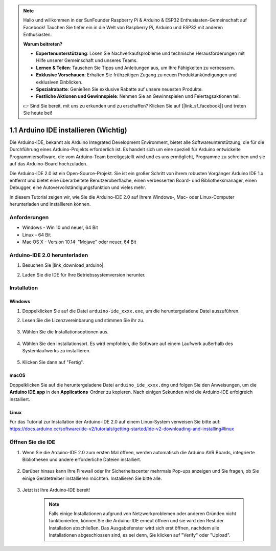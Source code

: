 .. note::

    Hallo und willkommen in der SunFounder Raspberry Pi & Arduino & ESP32 Enthusiasten-Gemeinschaft auf Facebook! Tauchen Sie tiefer ein in die Welt von Raspberry Pi, Arduino und ESP32 mit anderen Enthusiasten.

    **Warum beitreten?**

    - **Expertenunterstützung**: Lösen Sie Nachverkaufsprobleme und technische Herausforderungen mit Hilfe unserer Gemeinschaft und unseres Teams.
    - **Lernen & Teilen**: Tauschen Sie Tipps und Anleitungen aus, um Ihre Fähigkeiten zu verbessern.
    - **Exklusive Vorschauen**: Erhalten Sie frühzeitigen Zugang zu neuen Produktankündigungen und exklusiven Einblicken.
    - **Spezialrabatte**: Genießen Sie exklusive Rabatte auf unsere neuesten Produkte.
    - **Festliche Aktionen und Gewinnspiele**: Nehmen Sie an Gewinnspielen und Feiertagsaktionen teil.

    👉 Sind Sie bereit, mit uns zu erkunden und zu erschaffen? Klicken Sie auf [|link_sf_facebook|] und treten Sie heute bei!

.. _install_arduino:

1.1 Arduino IDE installieren (Wichtig)
=========================================

Die Arduino-IDE, bekannt als Arduino Integrated Development Environment, bietet alle Softwareunterstützung, die für die Durchführung eines Arduino-Projekts erforderlich ist. Es handelt sich um eine speziell für Arduino entwickelte Programmiersoftware, die vom Arduino-Team bereitgestellt wird und es uns ermöglicht, Programme zu schreiben und sie auf das Arduino-Board hochzuladen.

Die Arduino-IDE 2.0 ist ein Open-Source-Projekt. Sie ist ein großer Schritt von ihrem robusten Vorgänger Arduino IDE 1.x entfernt und bietet eine überarbeitete Benutzeroberfläche, einen verbesserten Board- und Bibliotheksmanager, einen Debugger, eine Autovervollständigungsfunktion und vieles mehr.

In diesem Tutorial zeigen wir, wie Sie die Arduino-IDE 2.0 auf Ihrem Windows-, Mac- oder Linux-Computer herunterladen und installieren können.

Anforderungen
-------------------

* Windows - Win 10 und neuer, 64 Bit
* Linux - 64 Bit
* Mac OS X - Version 10.14: "Mojave" oder neuer, 64 Bit

Arduino-IDE 2.0 herunterladen
-------------------------------

#. Besuchen Sie |link_download_arduino|.

#. Laden Sie die IDE für Ihre Betriebssystemversion herunter.

    .. image:: img/sp_001.png

Installation
------------------------------

Windows
^^^^^^^^^^^^^

#. Doppelklicken Sie auf die Datei ``arduino-ide_xxxx.exe``, um die heruntergeladene Datei auszuführen.

#. Lesen Sie die Lizenzvereinbarung und stimmen Sie ihr zu.

    .. image:: img/sp_002.png

#. Wählen Sie die Installationsoptionen aus.

    .. image:: img/sp_003.png

#. Wählen Sie den Installationsort. Es wird empfohlen, die Software auf einem Laufwerk außerhalb des Systemlaufwerks zu installieren.

    .. image:: img/sp_004.png

#. Klicken Sie dann auf "Fertig".

    .. image:: img/sp_005.png

macOS
^^^^^^^^^^^^^^^^

Doppelklicken Sie auf die heruntergeladene Datei ``arduino_ide_xxxx.dmg`` und folgen Sie den Anweisungen, um die **Arduino IDE.app** in den **Applications**-Ordner zu kopieren. Nach einigen Sekunden wird die Arduino-IDE erfolgreich installiert.

.. image:: img/macos_install_ide.png
    :width: 800

Linux
^^^^^^^^^^^^

Für das Tutorial zur Installation der Arduino-IDE 2.0 auf einem Linux-System verweisen Sie bitte auf: https://docs.arduino.cc/software/ide-v2/tutorials/getting-started/ide-v2-downloading-and-installing#linux


Öffnen Sie die IDE
---------------------

#. Wenn Sie die Arduino-IDE 2.0 zum ersten Mal öffnen, werden automatisch die Arduino AVR Boards, integrierte Bibliotheken und andere erforderliche Dateien installiert.

    .. image:: img/sp_901.png

#. Darüber hinaus kann Ihre Firewall oder Ihr Sicherheitscenter mehrmals Pop-ups anzeigen und Sie fragen, ob Sie einige Gerätetreiber installieren möchten. Installieren Sie bitte alle.

    .. image:: img/sp_104.png

#. Jetzt ist Ihre Arduino-IDE bereit!

    .. note::
        Falls einige Installationen aufgrund von Netzwerkproblemen oder anderen Gründen nicht funktionierten, können Sie die Arduino-IDE erneut öffnen und sie wird den Rest der Installation abschließen. Das Ausgabefenster wird sich erst öffnen, nachdem alle Installationen abgeschlossen sind, es sei denn, Sie klicken auf "Verify" oder "Upload".